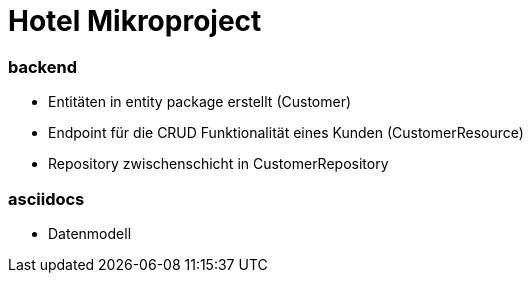 = Hotel Mikroproject

=== backend
* Entitäten in entity package erstellt (Customer)
* Endpoint für die CRUD Funktionalität
eines Kunden (CustomerResource)
* Repository zwischenschicht in CustomerRepository


=== asciidocs
* Datenmodell

